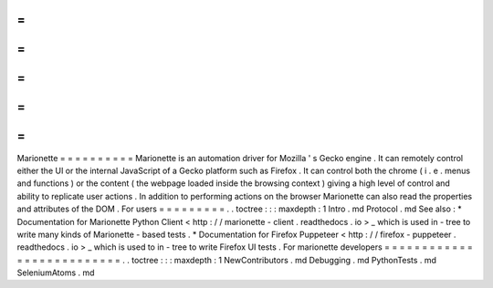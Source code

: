 =
=
=
=
=
=
=
=
=
=
Marionette
=
=
=
=
=
=
=
=
=
=
Marionette
is
an
automation
driver
for
Mozilla
'
s
Gecko
engine
.
It
can
remotely
control
either
the
UI
or
the
internal
JavaScript
of
a
Gecko
platform
such
as
Firefox
.
It
can
control
both
the
chrome
(
i
.
e
.
menus
and
functions
)
or
the
content
(
the
webpage
loaded
inside
the
browsing
context
)
giving
a
high
level
of
control
and
ability
to
replicate
user
actions
.
In
addition
to
performing
actions
on
the
browser
Marionette
can
also
read
the
properties
and
attributes
of
the
DOM
.
For
users
=
=
=
=
=
=
=
=
=
.
.
toctree
:
:
:
maxdepth
:
1
Intro
.
md
Protocol
.
md
See
also
:
*
Documentation
for
Marionette
Python
Client
<
http
:
/
/
marionette
-
client
.
readthedocs
.
io
>
_
which
is
used
in
-
tree
to
write
many
kinds
of
Marionette
-
based
tests
.
*
Documentation
for
Firefox
Puppeteer
<
http
:
/
/
firefox
-
puppeteer
.
readthedocs
.
io
>
_
which
is
used
to
in
-
tree
to
write
Firefox
UI
tests
.
For
marionette
developers
=
=
=
=
=
=
=
=
=
=
=
=
=
=
=
=
=
=
=
=
=
=
=
=
=
=
.
.
toctree
:
:
:
maxdepth
:
1
NewContributors
.
md
Debugging
.
md
PythonTests
.
md
SeleniumAtoms
.
md
